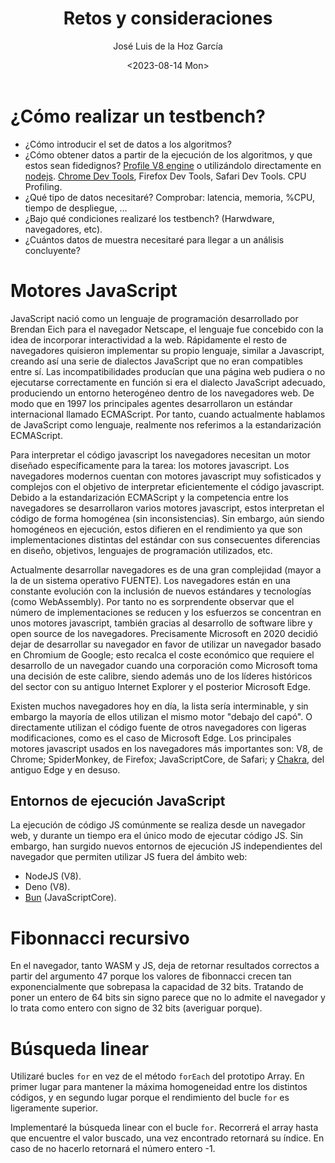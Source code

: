 #+TITLE: Retos y consideraciones
#+AUTHOR: José Luis de la Hoz García
#+DATE: <2023-08-14 Mon>

* ¿Cómo realizar un testbench?
- ¿Cómo introducir el set de datos a los algoritmos?
- ¿Cómo obtener datos a partir de la ejecución de los algoritmos, y
  que estos sean fidedignos?  [[https://v8.dev/docs/profile][Profile V8 engine]] o utilizándolo
  directamente en [[https://nodejs.org/en/docs/guides/simple-profiling][nodejs]].  [[https://developer.chrome.com/docs/devtools/][Chrome Dev Tools]], Firefox Dev Tools, Safari
  Dev Tools.  CPU Profiling.
- ¿Qué tipo de datos necesitaré?  Comprobar: latencia, memoria, %CPU,
  tiempo de despliegue, ...
- ¿Bajo qué condiciones realizaré los testbench? (Harwdware,
  navegadores, etc).
- ¿Cuántos datos de muestra necesitaré para llegar a un análisis
  concluyente?

* Motores JavaScript
JavaScript nació como un lenguaje de programación desarrollado por
Brendan Eich para el navegador Netscape, el lenguaje fue concebido con
la idea de incorporar interactividad a la web. Rápidamente el resto de
navegadores quisieron implementar su propio lenguaje, similar a
Javascript, creando así una serie de dialectos JavaScript que no eran
compatibles entre sí. Las incompatibilidades producían que una página
web pudiera o no ejecutarse correctamente en función si era el
dialecto JavaScript adecuado, produciendo un entorno heterogéneo
dentro de los navegadores web. De modo que en 1997 los principales
agentes desarrollaron un estándar internacional llamado
ECMAScript. Por tanto, cuando actualmente hablamos de JavaScript como
lenguaje, realmente nos referimos a la estandarización ECMAScript.

Para interpretar el código javascript los navegadores necesitan un
motor diseñado específicamente para la tarea: los motores
javascript. Los navegadores modernos cuentan con motores javascript
muy sofisticados y complejos con el objetivo de interpretar
eficientemente el código javascript. Debido a la estandarización
ECMAScript y la competencia entre los navegadores se desarrollaron
varios motores javascript, estos interpretan el código de forma
homogénea (sin inconsistencias). Sin embargo, aún siendo homogéneos en
ejecución, estos difieren en el rendimiento ya que son
implementaciones distintas del estándar con sus consecuentes
diferencias en diseño, objetivos, lenguajes de programación
utilizados, etc.

Actualmente desarrollar navegadores es de una gran complejidad (mayor
a la de un sistema operativo FUENTE). Los navegadores están en una
constante evolución con la inclusión de nuevos estándares y
tecnologías (como WebAssembly). Por tanto no es sorprendente observar
que el número de implementaciones se reducen y los esfuerzos se
concentran en unos motores javascript, también gracias al desarrollo
de software libre y open source de los navegadores. Precisamente
Microsoft en 2020 decidió dejar de desarrollar su navegador en favor
de utilizar un navegador basado en Chromium de Google; esto recalca el
coste económico que requiere el desarrollo de un navegador cuando una
corporación como Microsoft toma una decisión de este calibre, siendo
además uno de los líderes históricos del sector con su antiguo
Internet Explorer y el posterior Microsoft Edge.

Existen muchos navegadores hoy en día, la lista sería interminable, y
sin embargo la mayoría de ellos utilizan el mismo motor "debajo del
capó". O directamente utilizan el código fuente de otros navegadores
con ligeras modificaciones, como es el caso de Microsoft Edge. Los
principales motores javascript usados en los navegadores más
importantes son: V8, de Chrome; SpiderMonkey, de Firefox;
JavaScriptCore, de Safari; y [[https://github.com/chakra-core/ChakraCore#future-of-chakracore][Chakra]], del antiguo Edge y en desuso.

** Entornos de ejecución JavaScript
La ejecución de código JS comúnmente se realiza desde un navegador
web, y durante un tiempo era el único modo de ejecutar código JS. Sin
embargo, han surgido nuevos entornos de ejecución JS independientes
del navegador que permiten utilizar JS fuera del ámbito web:
- NodeJS (V8).
- Deno (V8).
- [[https://bun.sh/][Bun]] (JavaScriptCore).

* Fibonnacci recursivo
En el navegador, tanto WASM y JS, deja de retornar resultados
correctos a partir del argumento 47 porque los valores de fibonnacci
crecen tan exponencialmente que sobrepasa la capacidad de 32
bits. Tratando de poner un entero de 64 bits sin signo parece que no
lo admite el navegador y lo trata como entero con signo de 32 bits
(averiguar porque).

* Búsqueda linear
Utilizaré bucles ~for~ en vez de el método ~forEach~ del prototipo
Array. En primer lugar para mantener la máxima homogeneidad entre los
distintos códigos, y en segundo lugar porque el rendimiento del bucle
~for~ es ligeramente superior.

Implementaré la búsqueda linear con el bucle ~for~. Recorrerá el array
hasta que encuentre el valor buscado, una vez encontrado retornará su
índice. En caso de no hacerlo retornará el número entero -1.
